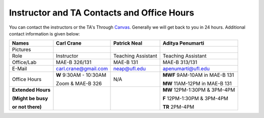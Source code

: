 Instructor and TA Contacts and Office Hours
===========================================

You can contact the instructors or the TA's Through `Canvas <https://ufl.instructure.com>`_. Generally we will get back to you in 24 hours. Additional contact information is given below:

+----------------------------------------------+--------------------------------------+---------------------------+--------------------------------------+
| Names                                        | Carl Crane                           | Patrick Neal              |  Aditya Penumarti                    |
+==============================================+======================================+===========================+======================================+
|  Pictures                                    |.. image:: images/crane-carl.jpg      | .. image:: images/neap.png| .. image:: images/apenu.jpg          |
|                                              |    :width: 160px                     |     :width: 160px         |     :width: 160px                    |
|                                              |    :align: center                    |     :align: center        |     :align: center                   |
|                                              |    :height: 180px                    |     :height: 160px        |     :height: 160px                   |
|                                              |                                      |                           |                                      |
+----------------------------------------------+--------------------------------------+---------------------------+--------------------------------------+
|   Role                                       | Instructor                           | Teaching Assistant        |  Teaching Assistant                  |
+----------------------------------------------+--------------------------------------+---------------------------+--------------------------------------+
| Office/Lab                                   | MAE-B 326/131                        |      MAE-B 131            |  MAE-B 313/131                       |
+----------------------------------------------+--------------------------------------+---------------------------+--------------------------------------+
|   E-Mail                                     | carl.crane@gmail.com                 |    neap@ufl.edu           | apenumarti@ufl.edu                   |
+----------------------------------------------+--------------------------------------+---------------------------+--------------------------------------+
|Office Hours                                  |**W** 9:30AM - 10:30AM                |    N/A                    |**MWF** 9AM-10AM in MAE-B 131         |
+                                              |                                      |                           |                                      |
|                                              |Zoom & MAE-B 326                      |                           |**MW** 11AM-12PM in MAE-B 131         |
+----------------------------------------------+--------------------------------------+---------------------------+--------------------------------------+
|**Extended Hours**                            |                                      |                           |**MW** 12PM-1:30PM & 3PM-4PM          |
+                                              |                                      |                           |                                      |
|**(Might be busy**                            |                                      |                           |**F** 12PM-1:30PM & 3PM-4PM           |
+                                              |                                      |                           |                                      |
|**or not there)**                             |                                      |                           |**TR** 2PM-4PM                        |
+----------------------------------------------+--------------------------------------+---------------------------+--------------------------------------+



